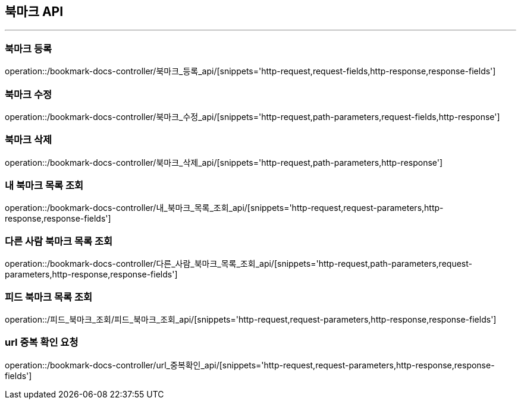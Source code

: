 [[BOOKMARK-API]]
== 북마크 API

'''

=== 북마크 등록

operation::/bookmark-docs-controller/북마크_등록_api/[snippets='http-request,request-fields,http-response,response-fields']

=== 북마크 수정

operation::/bookmark-docs-controller/북마크_수정_api/[snippets='http-request,path-parameters,request-fields,http-response']

=== 북마크 삭제

operation::/bookmark-docs-controller/북마크_삭제_api/[snippets='http-request,path-parameters,http-response']

=== 내 북마크 목록 조회

operation::/bookmark-docs-controller/내_북마크_목록_조회_api/[snippets='http-request,request-parameters,http-response,response-fields']

=== 다른 사람 북마크 목록 조회

operation::/bookmark-docs-controller/다른_사람_북마크_목록_조회_api/[snippets='http-request,path-parameters,request-parameters,http-response,response-fields']

=== 피드 북마크 목록 조회

operation::/피드_북마크_조회/피드_북마크_조회_api/[snippets='http-request,request-parameters,http-response,response-fields']

=== url 중복 확인 요청

operation::/bookmark-docs-controller/url_중복확인_api/[snippets='http-request,request-parameters,http-response,response-fields']

